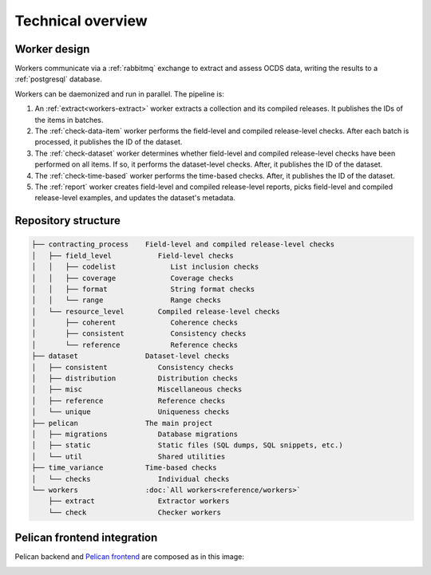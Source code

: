 Technical overview
==================

.. _worker-design:

Worker design
-------------

.. seealso::

   `RabbitMQ design decisions <https://ocp-software-handbook.readthedocs.io/en/latest/services/rabbitmq.html#design-decisions>`__

Workers communicate via a :ref:`rabbitmq` exchange to extract and assess OCDS data, writing the results to a :ref:`postgresql` database.

Workers can be daemonized and run in parallel. The pipeline is:

#. An :ref:`extract<workers-extract>` worker extracts a collection and its compiled releases. It publishes the IDs of the items in batches.
#. The :ref:`check-data-item` worker performs the field-level and compiled release-level checks. After each batch is processed, it publishes the ID of the dataset.
#. The :ref:`check-dataset` worker determines whether field-level and compiled release-level checks have been performed on all items. If so, it performs the dataset-level checks. After, it publishes the ID of the dataset.
#. The :ref:`check-time-based` worker performs the time-based checks. After, it publishes the ID of the dataset.
#. The :ref:`report` worker creates field-level and compiled release-level reports, picks field-level and compiled release-level examples, and updates the dataset's metadata.

.. _repository-structure:

Repository structure
--------------------

.. code-block:: none

   ├── contracting_process    Field-level and compiled release-level checks
   │   ├── field_level           Field-level checks
   │   │   ├── codelist             List inclusion checks
   │   │   ├── coverage             Coverage checks
   │   │   ├── format               String format checks
   │   │   └── range                Range checks
   │   └── resource_level        Compiled release-level checks
   │       ├── coherent             Coherence checks
   │       ├── consistent           Consistency checks
   │       └── reference            Reference checks
   ├── dataset                Dataset-level checks
   │   ├── consistent            Consistency checks
   │   ├── distribution          Distribution checks
   │   ├── misc                  Miscellaneous checks
   │   ├── reference             Reference checks
   │   └── unique                Uniqueness checks
   ├── pelican                The main project
   │   ├── migrations            Database migrations
   │   ├── static                Static files (SQL dumps, SQL snippets, etc.)
   │   └── util                  Shared utilities
   ├── time_variance          Time-based checks
   │   └── checks                Individual checks
   └── workers                :doc:`All workers<reference/workers>`
       ├── extract               Extractor workers
       └── check                 Checker workers

..
   tree -d -I '__pycache__|tests|htmlcov|docs'

   Replace the non-breaking spaces with normal spaces.

Pelican frontend integration
----------------------------

Pelican backend and `Pelican frontend <https://pelican-frontend.readthedocs.io/en/latest/>`__ are composed as in this image:

.. image:: ../_static/components.png

.. https://app.diagrams.net/?page-id=eUBU3am9u6r-Z2GVQuAO#G10GykQCg41pxzQglRFYs2aa4OPHz-ivCS
